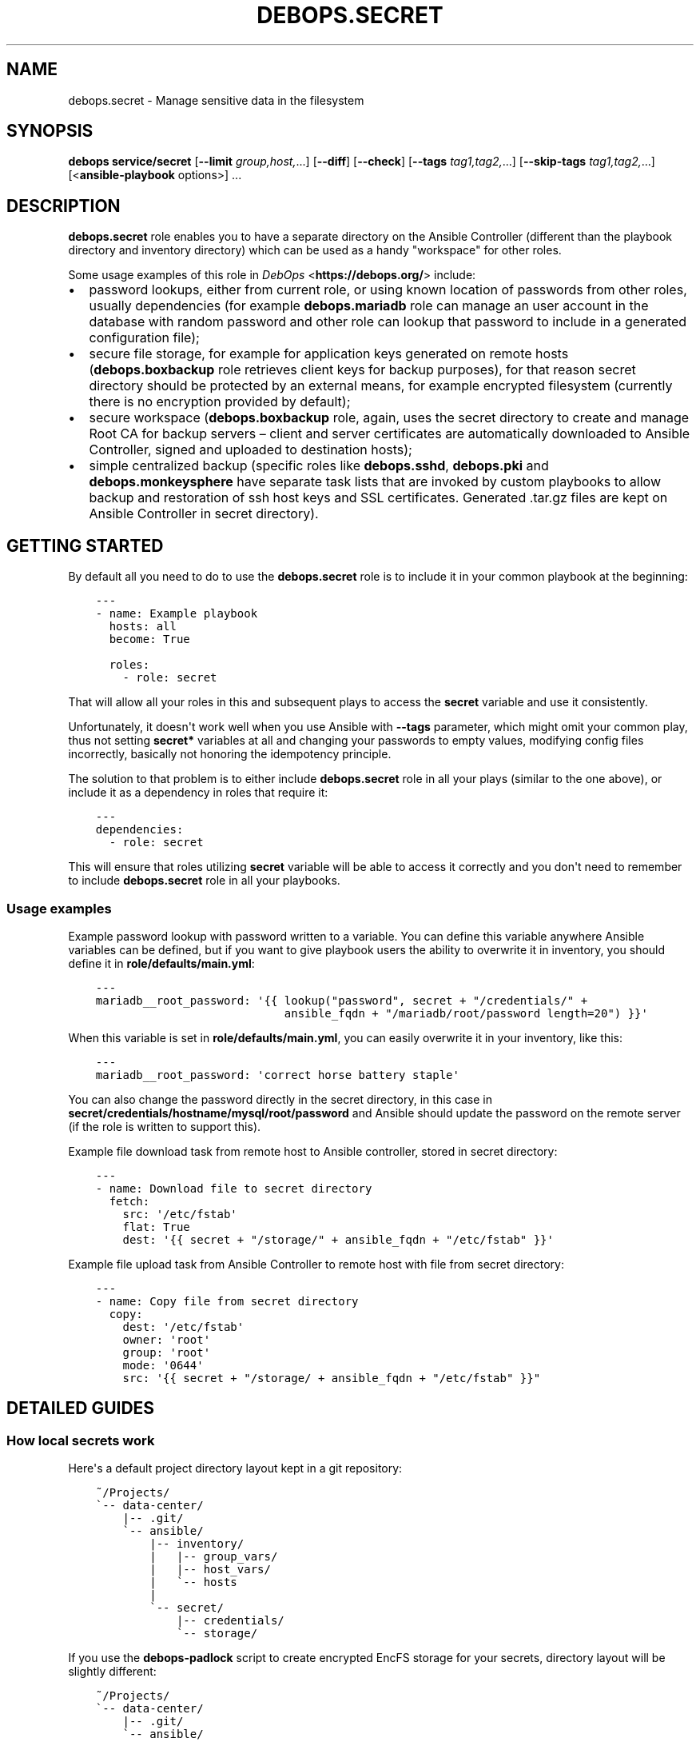 .\" Man page generated from reStructuredText.
.
.
.nr rst2man-indent-level 0
.
.de1 rstReportMargin
\\$1 \\n[an-margin]
level \\n[rst2man-indent-level]
level margin: \\n[rst2man-indent\\n[rst2man-indent-level]]
-
\\n[rst2man-indent0]
\\n[rst2man-indent1]
\\n[rst2man-indent2]
..
.de1 INDENT
.\" .rstReportMargin pre:
. RS \\$1
. nr rst2man-indent\\n[rst2man-indent-level] \\n[an-margin]
. nr rst2man-indent-level +1
.\" .rstReportMargin post:
..
.de UNINDENT
. RE
.\" indent \\n[an-margin]
.\" old: \\n[rst2man-indent\\n[rst2man-indent-level]]
.nr rst2man-indent-level -1
.\" new: \\n[rst2man-indent\\n[rst2man-indent-level]]
.in \\n[rst2man-indent\\n[rst2man-indent-level]]u
..
.TH "DEBOPS.SECRET" "5" "Nov 29, 2023" "v2.2.11" "DebOps"
.SH NAME
debops.secret \- Manage sensitive data in the filesystem
.SH SYNOPSIS
.sp
\fBdebops service/secret\fP [\fB\-\-limit\fP \fIgroup,host,\fP\&...] [\fB\-\-diff\fP] [\fB\-\-check\fP] [\fB\-\-tags\fP \fItag1,tag2,\fP\&...] [\fB\-\-skip\-tags\fP \fItag1,tag2,\fP\&...] [<\fBansible\-playbook\fP options>] ...
.SH DESCRIPTION
.sp
\fBdebops.secret\fP role enables you to have a separate directory on the Ansible
Controller (different than the playbook directory and inventory directory)
which can be used as a handy \(dqworkspace\(dq for other roles.
.sp
Some usage examples of this role in \fI\%DebOps\fP <\fBhttps://debops.org/\fP> include:
.INDENT 0.0
.IP \(bu 2
password lookups, either from current role, or using known location of
passwords from other roles, usually dependencies (for example
\fBdebops.mariadb\fP role can manage an user account in the database with
random password and other role can lookup that password to include in
a generated configuration file);
.IP \(bu 2
secure file storage, for example for application keys generated on remote
hosts (\fBdebops.boxbackup\fP role retrieves client keys for backup
purposes), for that reason secret directory should be protected by an
external means, for example encrypted filesystem (currently there is no
encryption provided by default);
.IP \(bu 2
secure workspace (\fBdebops.boxbackup\fP role, again, uses the secret directory
to create and manage Root CA for backup servers – client and server
certificates are automatically downloaded to Ansible Controller, signed and
uploaded to destination hosts);
.IP \(bu 2
simple centralized backup (specific roles like \fBdebops.sshd\fP,
\fBdebops.pki\fP and \fBdebops.monkeysphere\fP have separate task lists that
are invoked by custom playbooks to allow backup and restoration of ssh host
keys and SSL certificates. Generated .tar.gz files are kept on Ansible
Controller in secret directory).
.UNINDENT
.SH GETTING STARTED
.sp
By default all you need to do to use the \fBdebops.secret\fP role is to
include it in your common playbook at the beginning:
.INDENT 0.0
.INDENT 3.5
.sp
.nf
.ft C
\-\-\-
\- name: Example playbook
  hosts: all
  become: True

  roles:
    \- role: secret
.ft P
.fi
.UNINDENT
.UNINDENT
.sp
That will allow all your roles in this and subsequent plays to access
the \fBsecret\fP variable and use it consistently.
.sp
Unfortunately, it doesn\(aqt work well when you use Ansible with \fB\-\-tags\fP
parameter, which might omit your common play, thus not setting \fBsecret*\fP
variables at all and changing your passwords to empty values, modifying config
files incorrectly, basically not honoring the idempotency principle.
.sp
The solution to that problem is to either include \fBdebops.secret\fP role in all
your plays (similar to the one above), or include it as a dependency in roles
that require it:
.INDENT 0.0
.INDENT 3.5
.sp
.nf
.ft C
\-\-\-
dependencies:
  \- role: secret
.ft P
.fi
.UNINDENT
.UNINDENT
.sp
This will ensure that roles utilizing \fBsecret\fP variable will be able to
access it correctly and you don\(aqt need to remember to include
\fBdebops.secret\fP role in all your playbooks.
.SS Usage examples
.sp
Example password lookup with password written to a variable. You can define
this variable anywhere Ansible variables can be defined, but if you want to
give playbook users the ability to overwrite it in inventory, you should define
it in \fBrole/defaults/main.yml\fP:
.INDENT 0.0
.INDENT 3.5
.sp
.nf
.ft C
\-\-\-
mariadb__root_password: \(aq{{ lookup(\(dqpassword\(dq, secret + \(dq/credentials/\(dq +
                            ansible_fqdn + \(dq/mariadb/root/password length=20\(dq) }}\(aq
.ft P
.fi
.UNINDENT
.UNINDENT
.sp
When this variable is set in \fBrole/defaults/main.yml\fP, you can easily
overwrite it in your inventory, like this:
.INDENT 0.0
.INDENT 3.5
.sp
.nf
.ft C
\-\-\-
mariadb__root_password: \(aqcorrect horse battery staple\(aq
.ft P
.fi
.UNINDENT
.UNINDENT
.sp
You can also change the password directly in the secret directory, in this case
in \fBsecret/credentials/hostname/mysql/root/password\fP and Ansible should
update the password on the remote server (if the role is written to support
this).
.sp
Example file download task from remote host to Ansible controller, stored in
secret directory:
.INDENT 0.0
.INDENT 3.5
.sp
.nf
.ft C
\-\-\-
\- name: Download file to secret directory
  fetch:
    src: \(aq/etc/fstab\(aq
    flat: True
    dest: \(aq{{ secret + \(dq/storage/\(dq + ansible_fqdn + \(dq/etc/fstab\(dq }}\(aq
.ft P
.fi
.UNINDENT
.UNINDENT
.sp
Example file upload task from Ansible Controller to remote host with file from
secret directory:
.INDENT 0.0
.INDENT 3.5
.sp
.nf
.ft C
\-\-\-
\- name: Copy file from secret directory
  copy:
    dest: \(aq/etc/fstab\(aq
    owner: \(aqroot\(aq
    group: \(aqroot\(aq
    mode: \(aq0644\(aq
    src: \(aq{{ secret + \(dq/storage/ + ansible_fqdn + \(dq/etc/fstab\(dq }}\(dq
.ft P
.fi
.UNINDENT
.UNINDENT
.SH DETAILED GUIDES
.SS How local secrets work
.sp
Here\(aqs a default project directory layout kept in a git repository:
.INDENT 0.0
.INDENT 3.5
.sp
.nf
.ft C
~/Projects/
\(ga\-\- data\-center/
    |\-\- .git/
    \(ga\-\- ansible/
        |\-\- inventory/
        |   |\-\- group_vars/
        |   |\-\- host_vars/
        |   \(ga\-\- hosts
        |
        \(ga\-\- secret/
            |\-\- credentials/
            \(ga\-\- storage/
.ft P
.fi
.UNINDENT
.UNINDENT
.sp
If you use the \fBdebops\-padlock\fP script to create encrypted EncFS
storage for your secrets, directory layout will be slightly different:
.INDENT 0.0
.INDENT 3.5
.sp
.nf
.ft C
~/Projects/
\(ga\-\- data\-center/
    |\-\- .git/
    \(ga\-\- ansible/
        |\-\- .encfs.secret/        <\- encrypted secrets
        |   |\-\- U8dfMgfgg48vj/
        |   |\-\- fk5fkg5NN/
        |   \(ga\-\- padlock*          <\- unlock/lock script
        |
        |\-\- inventory/
        |   |\-\- group_vars/
        |   |\-\- host_vars/
        |   \(ga\-\- hosts
        |
        \(ga\-\- secret/               <\- plaintext secrets
.ft P
.fi
.UNINDENT
.UNINDENT
.sp
While the project is \(dqat rest\(dq, secrets are encrypted inside EncFS directory,
and they don\(aqt show up in the \fBsecret/\fP directory. When you use the
\fBdebops\fP script to run the playbook, the \fBpadlock\fP script
unlocks the encrypted directory and secrets are available again in the
\fBsecret/\fP directory for \fBansible\-playbook\fP to use.
.SS How to use LDAP variables
.sp
DebOps relies on the \fBldap_attr\fP and \fBldap_entry\fP Ansible modules to
perform LDAP management on local or remote LDAP servers. In various DebOps
roles, they are used to perform certain tasks in a shared environment.
.sp
Some of the above tasks require admin privileges on the LDAP server. To provide
access to it in a secure manner, \fBdebops.secret\fP role keeps a set of
variables meant to be used with these tasks.
.sp
For security reasons, LDAP\-related tasks should be delegated to \fBlocalhost\fP
(Ansible Controller) or the LDAP server itself. The host that runs these tasks
requires \fBpython\-ldap\fP library. Modules will access LDAP directly, without
using SSH redirection, so TLS encryption is strongly recommended. You should
also take care to not log these tasks to avoid leaking the LDAP administrator
password in logs.
.sp
Example usage of LDAP secret variables:
.INDENT 0.0
.INDENT 3.5
.sp
.nf
.ft C
\- name: Create an entry in LDAP database
  ldap_entry:
    dn:          \(aq{{ secret__ldap_ou_people_dn }}\(aq
    objectClass: [ \(aqorganizationalUnit\(aq, \(aqtop\(aq ]
    state:       \(aqpresent\(aq
    server_uri:  \(aq{{ secret__ldap_server_uri }}\(aq
    start_tls:   \(aq{{ secret__ldap_start_tls }}\(aq
    bind_dn:     \(aq{{ secret__ldap_bind_dn }}\(aq
    bind_pw:     \(aq{{ secret__ldap_bind_pw }}\(aq
  become:        \(aq{{ secret__ldap_become }}\(aq
  delegate_to:   \(aq{{ secret__ldap_delegate_to }}\(aq
  no_log: \(aq{{ secret__no_log | bool }}\(aq

\- name: Add attribute to an LDAP entry
  ldap_attr:
    dn:         \(aquid=user,{{ secret__ldap_ou_people_dn }}\(aq
    name:       \(aq{{ item.key }}\(aq
    values:     \(aq{{ item.value }}\(aq
    state:      \(aqexact\(aq
    server_uri: \(aq{{ secret__ldap_server_uri }}\(aq
    start_tls:  \(aq{{ secret__ldap_start_tls }}\(aq
    bind_dn:    \(aq{{ secret__ldap_bind_dn }}\(aq
    bind_pw:    \(aq{{ secret__ldap_bind_pw }}\(aq
  become:       \(aq{{ secret__ldap_become }}\(aq
  delegate_to:  \(aq{{ secret__ldap_delegate_to }}\(aq
  with_dict:
    uid:          \(aq{{ user_username }}\(aq
    userPassword: \(aq{{ user_password }}\(aq
  no_log: \(aq{{ secret__no_log | bool }}\(aq
.ft P
.fi
.UNINDENT
.UNINDENT
.sp
Of course for this to work, \fBdebops.secret\fP needs to be included in the
playbook, either as a role, or a role dependency. You can change the values of
\fBsecret__ldap_*\fP variables in inventory as you need.
.sp
If you use \fBdebops.slapd\fP role to configure an LDAP server, it will
automatically copy the admin account password to a location defined in
\fBsecret__ldap_admin_password\fP variable to be accessed by the \fBdebops.secret\fP
role as needed.
.SH AUTHOR
Maciej Delmanowski
.SH COPYRIGHT
2014-2022, Maciej Delmanowski, Nick Janetakis, Robin Schneider and others
.\" Generated by docutils manpage writer.
.
